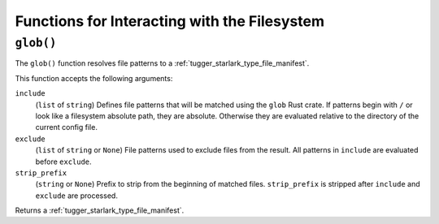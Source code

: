 .. _config_filesystem:

=============================================
Functions for Interacting with the Filesystem
=============================================

.. _config_glob:

``glob()``
==========

The ``glob()`` function resolves file patterns to a
:ref:`tugger_starlark_type_file_manifest`.

This function accepts the following arguments:

``include``
   (``list`` of ``string``) Defines file patterns that will be
   matched using the ``glob`` Rust crate. If patterns begin with
   ``/`` or look like a filesystem absolute path, they are absolute.
   Otherwise they are evaluated relative to the directory of the
   current config file.

``exclude``
   (``list`` of ``string`` or ``None``) File patterns used to
   exclude files from the result. All patterns in ``include`` are
   evaluated before ``exclude``.

``strip_prefix``
   (``string`` or ``None``) Prefix to strip from the beginning of
   matched files. ``strip_prefix`` is stripped after ``include``
   and ``exclude`` are processed.

Returns a :ref:`tugger_starlark_type_file_manifest`.
